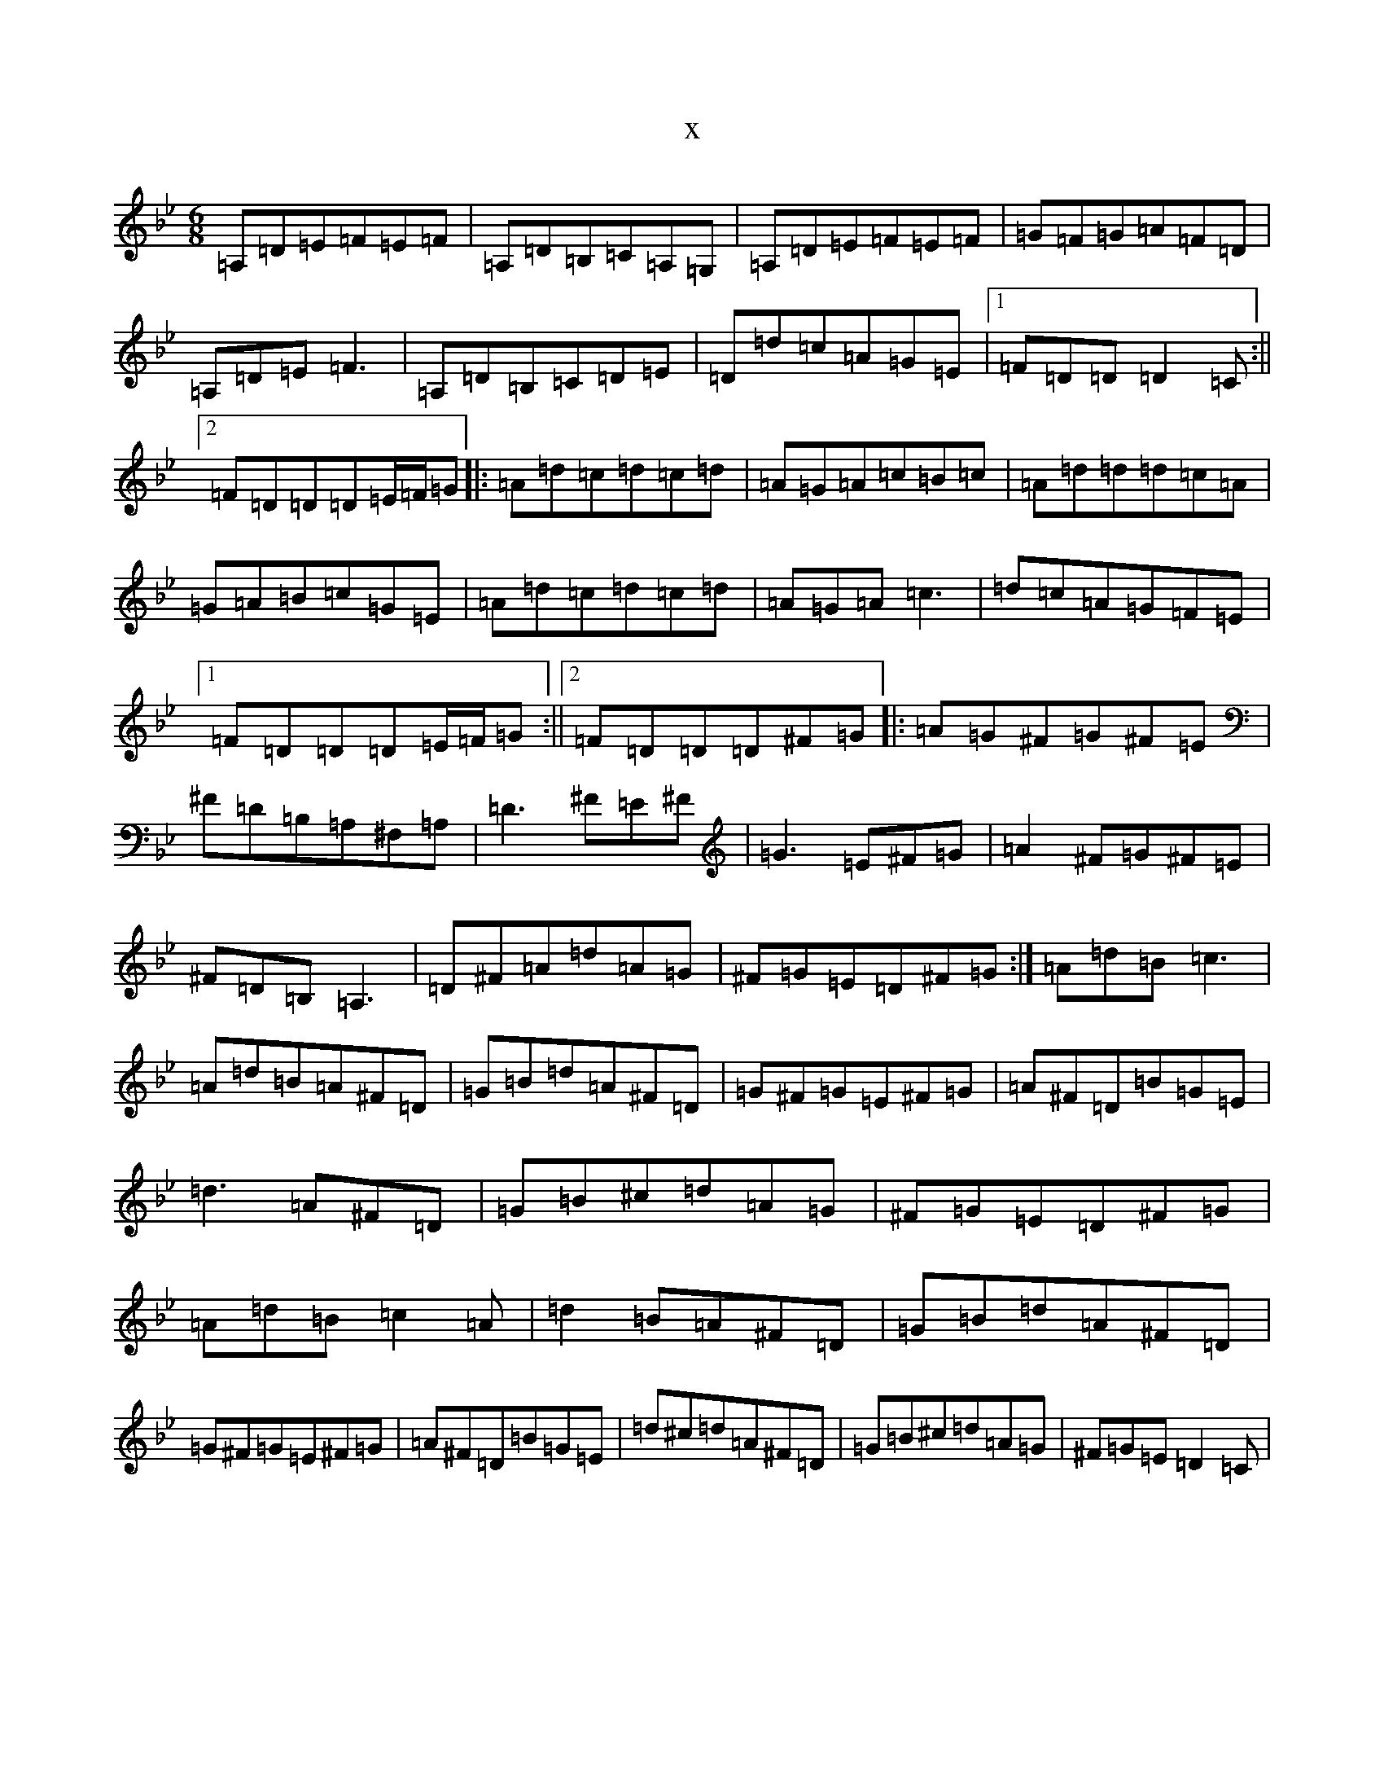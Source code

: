 X:11685
T:x
L:1/8
M:6/8
K: C Dorian
=A,=D=E=F=E=F|=A,=D=B,=C=A,=G,|=A,=D=E=F=E=F|=G=F=G=A=F=D|=A,=D=E=F3|=A,=D=B,=C=D=E|=D=d=c=A=G=E|1=F=D=D=D2=C:||2=F=D=D=D=E/2=F/2=G|:=A=d=c=d=c=d|=A=G=A=c=B=c|=A=d=d=d=c=A|=G=A=B=c=G=E|=A=d=c=d=c=d|=A=G=A=c3|=d=c=A=G=F=E|1=F=D=D=D=E/2=F/2=G:||2=F=D=D=D^F=G|:=A=G^F=G^F=E|^F=D=B,=A,^F,=A,|=D3^F=E^F|=G3=E^F=G|=A2^F=G^F=E|^F=D=B,=A,3|=D^F=A=d=A=G|^F=G=E=D^F=G:|=A=d=B=c3|=A=d=B=A^F=D|=G=B=d=A^F=D|=G^F=G=E^F=G|=A^F=D=B=G=E|=d3=A^F=D|=G=B^c=d=A=G|^F=G=E=D^F=G|=A=d=B=c2=A|=d2=B=A^F=D|=G=B=d=A^F=D|=G^F=G=E^F=G|=A^F=D=B=G=E|=d^c=d=A^F=D|=G=B^c=d=A=G|^F=G=E=D2=C|